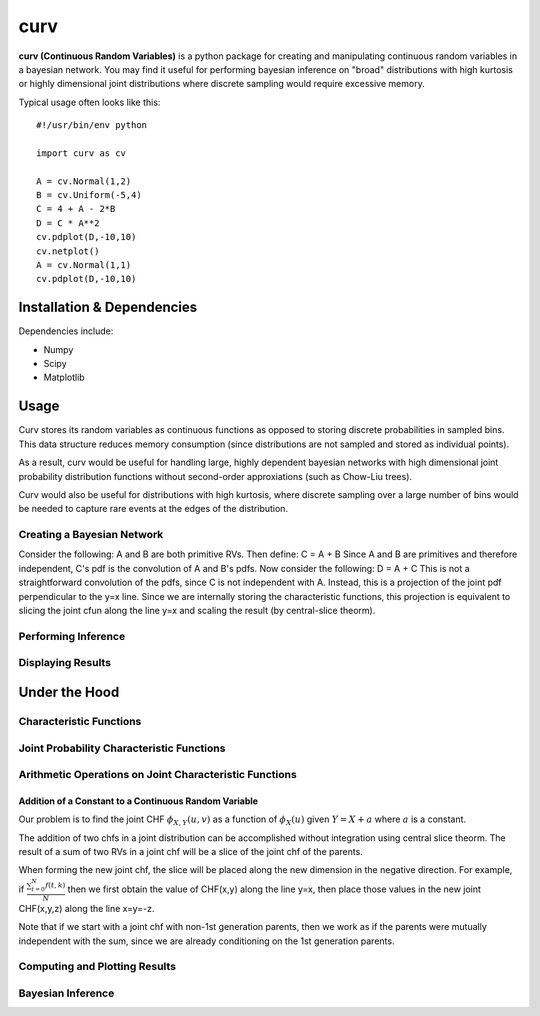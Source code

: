 ====
curv
====

**curv (Continuous Random Variables)** is a python package for creating 
and manipulating continuous random variables in a bayesian network. You 
may find it useful for performing bayesian inference on "broad" 
distributions with  high kurtosis or highly dimensional joint 
distributions where discrete sampling would require excessive memory.

Typical usage often looks like this::
	
    #!/usr/bin/env python

    import curv as cv

    A = cv.Normal(1,2)
    B = cv.Uniform(-5,4)
    C = 4 + A - 2*B
    D = C * A**2
    cv.pdplot(D,-10,10)
    cv.netplot()
    A = cv.Normal(1,1)
    cv.pdplot(D,-10,10)

Installation & Dependencies
===========================

Dependencies include:

* Numpy

* Scipy

* Matplotlib

Usage
=====
Curv stores its random variables as continuous functions as opposed to storing discrete probabilities in sampled bins. This data
structure reduces memory consumption (since distributions are not 
sampled and stored as individual points). 

As a result, curv would be useful for handling large, highly dependent bayesian networks with high dimensional joint probability distribution functions without second-order approxiations (such as Chow-Liu trees).

Curv would also be useful for distributions with high kurtosis, where discrete sampling over a large number of bins would be needed to capture rare events at the edges of the distribution.

Creating a Bayesian Network
---------------------------

Consider the following: A and B are both primitive RVs. Then define:
C = A + B
Since A and B are primitives and therefore independent, C's pdf is the convolution of A and B's pdfs. Now consider the following:
D = A + C
This is not a straightforward convolution of the pdfs, since C is not  independent with A. Instead, this is a projection of the joint pdf  perpendicular to the y=x line. Since we are internally storing the  characteristic functions, this projection is equivalent to slicing the joint cfun along the line y=x and scaling the result (by central-slice theorm).

Performing Inference
--------------------

Displaying Results
------------------

Under the Hood
==============

Characteristic Functions
------------------------

Joint Probability Characteristic Functions
------------------------------------------

Arithmetic Operations on Joint Characteristic Functions
-------------------------------------------------------

Addition of a Constant to a Continuous Random Variable
~~~~~~~~~~~~~~~~~~~~~~~~~~~~~~~~~~~~~~~~~~~~~~~~~~~~~~

Our problem is to find the joint CHF :math:`\phi_{X,Y}(u,v)` as a function of :math:`\phi_X(u)` given :math:`Y = X + a` where :math:`a` is a constant.

The addition of two chfs in a joint distribution can be accomplished without integration using central slice theorm. The result of a sum of two RVs in a joint chf will be a slice of the joint chf of the parents. 

When forming the new joint chf, the slice will be placed along the new dimension in the negative direction. For example, if :math:`\frac{ \sum_{t=0}^{N}f(t,k) }{N}` then we first obtain the value of CHF(x,y) along the line y=x, then place those values in the new joint CHF(x,y,z) along the line x=y=-z. 

Note that if we start with a joint chf with non-1st generation parents, then we work as if the parents were mutually independent with the sum, since we are already conditioning on the 1st generation parents.

Computing and Plotting Results
------------------------------

Bayesian Inference
------------------

